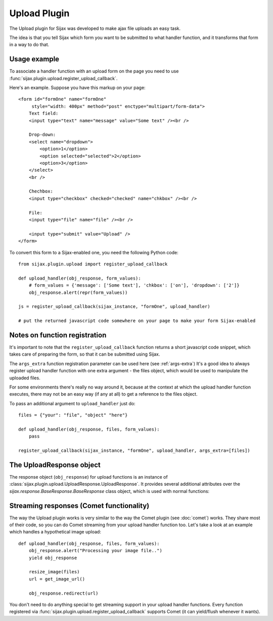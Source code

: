 Upload Plugin
=============

The Upload plugin for Sijax was developed to make ajax file uploads an easy task.

The idea is that you tell Sijax which form you want to be submitted to what handler function,
and it transforms that form in a way to do that.


Usage example
-------------

To associate a handler function with an upload form on the page you need to use :func:`sijax.plugin.upload.register_upload_callback`.

.. automethod:: sijax.plugin.upload.register_upload_callback

Here's an example.
Suppose you have this markup on your page::

    <form id="formOne" name="formOne"                                                                                                                                              
         style="width: 400px" method="post" enctype="multipart/form-data">
        Text field:
        <input type="text" name="message" value="Some text" /><br />

        Drop-down:
        <select name="dropdown">
            <option>1</option>
            <option selected="selected">2</option>
            <option>3</option>
        </select>
        <br />

        Chechbox:
        <input type="checkbox" checked="checked" name="chkbox" /><br />

        File:
        <input type="file" name="file" /><br />

        <input type="submit" value="Upload" />
    </form>

To convert this form to a Sijax-enabled one, you need the following Python code::

    from sijax.plugin.upload import register_upload_callback

    def upload_handler(obj_response, form_values):
        # form_values = {'message': ['Some text'], 'chkbox': ['on'], 'dropdown': ['2']}
        obj_response.alert(repr(form_values))
    
    js = register_upload_callback(sijax_instance, "formOne", upload_handler)
    
    # put the returned javascript code somewhere on your page to make your form Sijax-enabled


Notes on function registration
------------------------------

It's important to note that the ``register_upload_callback`` function returns a short javascript code snippet,
which takes care of preparing the form, so that it can be submitted using Sijax.

The ``args_extra`` function registration parameter can be used here (see :ref:`args-extra`)
It's a good idea to always register upload handler function with one extra argument - the files object,
which would be used to manipulate the uploaded files.

For some environments there's really no way around it, because at the context at which the upload handler function executes,
there may not be an easy way (if any at all) to get a reference to the files object.

To pass an additional argument to ``upload_handler`` just do::
    
    files = {"your": "file", "object" "here"}

    def upload_handler(obj_response, files, form_values):
        pass

    register_upload_callback(sijax_instance, "formOne", upload_handler, args_extra=[files])


The UploadResponse object
-------------------------

The response object (``obj_response``) for upload functions is an instance of :class:`sijax.plugin.upload.UploadResponse.UploadResponse`.
It provides several additional attributes over the `sijax.response.BaseResponse.BaseResponse` class object, which is used with normal functions:

.. autoattribute:: sijax.plugin.upload.UploadResponse.UploadResponse.form_id
.. automethod:: sijax.plugin.upload.UploadResponse.UploadResponse.reset_form


Streaming responses (Comet functionality)
-----------------------------------------

The way the Upload plugin works is very similar to the way the Comet plugin (see :doc:`comet`) works.
They share most of their code, so you can do Comet streaming from your upload handler function too.
Let's take a look at an example which handles a hypothetical image upload::

    def upload_handler(obj_response, files, form_values):
        obj_response.alert("Processing your image file..")
        yield obj_response

        resize_image(files)
        url = get_image_url()

        obj_response.redirect(url)

You don't need to do anything special to get streaming support in your upload handler functions.
Every function registered via :func:`sijax.plugin.upload.register_upload_callback` supports Comet (it can yield/flush whenever it wants).


